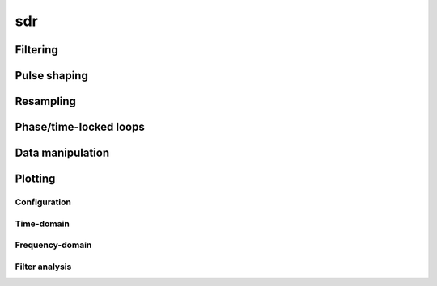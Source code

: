 .. py:module:: sdr

sdr
===

Filtering
---------

.. python-apigen-group:: filtering

Pulse shaping
-------------

.. python-apigen-group:: pulse-shape

Resampling
----------

.. python-apigen-group:: resampling

Phase/time-locked loops
-----------------------

.. python-apigen-group:: pll

Data manipulation
-----------------

.. python-apigen-group:: data

Plotting
--------

Configuration
.............

.. python-apigen-group:: plot-config

Time-domain
...........

.. python-apigen-group:: plot-time

Frequency-domain
................

.. python-apigen-group:: plot-freq

Filter analysis
...............

.. python-apigen-group:: plot-filter
